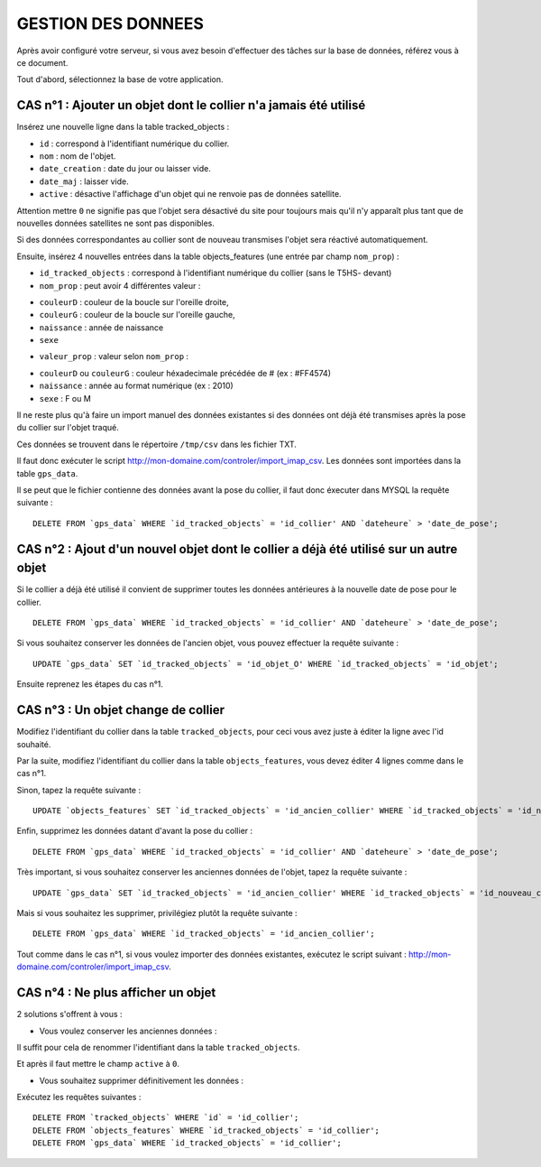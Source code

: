 ===================
GESTION DES DONNEES
===================

Après avoir configuré votre serveur, si vous avez besoin d'effectuer des tâches sur la base de données, référez vous à ce document.

Tout d'abord, sélectionnez la base de votre application.

CAS n°1 : Ajouter un objet dont le collier n'a jamais été utilisé
=================================================================

Insérez une nouvelle ligne dans la table tracked_objects :

• ``id`` : correspond à l'identifiant numérique du collier.

• ``nom`` : nom de l'objet.

• ``date_creation`` : date du jour ou laisser vide.

• ``date_maj`` : laisser vide.

• ``active`` : désactive l'affichage d'un objet qui ne renvoie pas de données satellite. 

Attention mettre ``0`` ne signifie pas que l'objet sera désactivé du site pour toujours mais qu'il n'y apparaît plus tant que de nouvelles données satellites ne sont pas disponibles.

Si des données correspondantes au collier sont de nouveau transmises l'objet sera réactivé automatiquement.

Ensuite, insérez 4 nouvelles entrées dans la table objects_features (une entrée par champ ``nom_prop``) :

• ``id_tracked_objects`` : correspond à l'identifiant numérique du collier (sans le T5HS- devant)

• ``nom_prop`` : peut avoir 4 différentes valeur :

- ``couleurD`` : couleur de la boucle sur l'oreille droite,

- ``couleurG`` : couleur de la boucle sur l'oreille gauche,

- ``naissance`` : année de naissance

- ``sexe``

• ``valeur_prop`` : valeur selon ``nom_prop`` :

- ``couleurD`` ou ``couleurG`` : couleur héxadecimale précédée de # (ex : #FF4574)

- ``naissance`` : année au format numérique (ex : 2010)

- ``sexe`` : F ou M

Il ne reste plus qu'à faire un import manuel des données existantes si des données ont déjà été transmises après la pose du collier sur l'objet traqué.

Ces données se trouvent dans le répertoire ``/tmp/csv`` dans les fichier TXT.

Il faut donc exécuter le script http://mon-domaine.com/controler/import_imap_csv. Les données sont importées dans la table ``gps_data``.

Il se peut que le fichier contienne des données avant la pose du collier, il faut donc éxecuter dans MYSQL la requête suivante :

::

	DELETE FROM `gps_data` WHERE `id_tracked_objects` = 'id_collier' AND `dateheure` > 'date_de_pose';
		
CAS n°2 : Ajout d'un nouvel objet dont le collier a déjà été utilisé sur un autre objet
=======================================================================================

Si le collier a déjà été utilisé il convient de supprimer toutes les données antérieures à la nouvelle date de pose pour le collier.

::

	DELETE FROM `gps_data` WHERE `id_tracked_objects` = 'id_collier' AND `dateheure` > 'date_de_pose';
		
Si vous souhaitez conserver les données de l'ancien objet, vous pouvez effectuer la requête suivante :

::

	UPDATE `gps_data` SET `id_tracked_objects` = 'id_objet_O' WHERE `id_tracked_objects` = 'id_objet';
		
Ensuite reprenez les étapes du cas n°1.

CAS n°3 : Un objet change de collier
====================================

Modifiez l'identifiant du collier dans la table ``tracked_objects``, pour ceci vous avez juste à éditer la ligne avec l'id souhaité.

Par la suite, modifiez l'identifiant du collier dans la table ``objects_features``, vous devez éditer 4 lignes comme dans le cas n°1.

Sinon, tapez la requête suivante :

::

	UPDATE `objects_features` SET `id_tracked_objects` = 'id_ancien_collier' WHERE `id_tracked_objects` = 'id_nouveau_collier';
		
Enfin, supprimez les données datant d'avant la pose du collier :

::

	DELETE FROM `gps_data` WHERE `id_tracked_objects` = 'id_collier' AND `dateheure` > 'date_de_pose';
		
Très important, si vous souhaitez conserver les anciennes données de l'objet, tapez la requête suivante :

::

	UPDATE `gps_data` SET `id_tracked_objects` = 'id_ancien_collier' WHERE `id_tracked_objects` = 'id_nouveau_collier';
		
Mais si vous souhaitez les supprimer, privilégiez plutôt la requête suivante :

::

	DELETE FROM `gps_data` WHERE `id_tracked_objects` = 'id_ancien_collier';
		
Tout comme dans le cas n°1, si vous voulez importer des données existantes, exécutez le script suivant : http://mon-domaine.com/controler/import_imap_csv.

CAS n°4 : Ne plus afficher un objet
===================================

2 solutions s'offrent à vous :

- Vous voulez conserver les anciennes données :

Il suffit pour cela de renommer l'identifiant dans la table ``tracked_objects``.

Et après il faut mettre le champ ``active`` à ``0``.

- Vous souhaitez supprimer définitivement les données :

Exécutez les requêtes suivantes :

::

	DELETE FROM `tracked_objects` WHERE `id` = 'id_collier';
	DELETE FROM `objects_features` WHERE `id_tracked_objects` = 'id_collier';
	DELETE FROM `gps_data` WHERE `id_tracked_objects` = 'id_collier';
